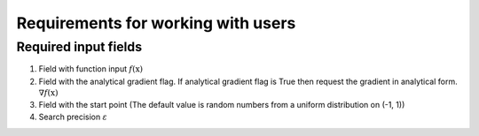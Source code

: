 Requirements for working with users
=============================================

Required input fields
~~~~~~~~~~~~~~~~~~~~~~~~~~
1. Field with function input :math:`f(\mathrm{x})`
2. Field with the analytical gradient flag. If analytical gradient flag is True then request the gradient in analytical form. :math:`\nabla f(\mathrm{x})`
3. Field with the start point (The default value is random numbers from a uniform distribution on (-1, 1))
4. Search precision :math:`\varepsilon`
